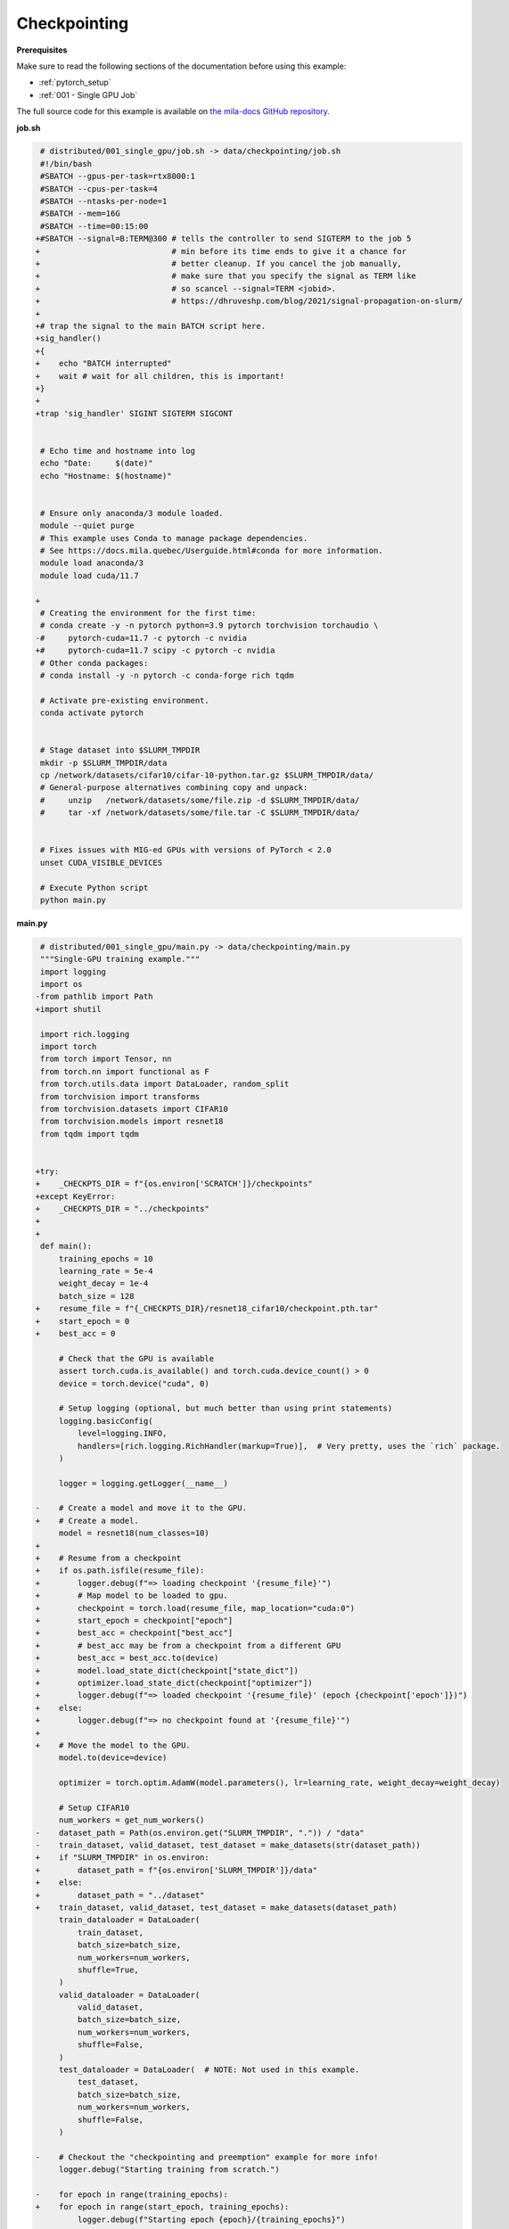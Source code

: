 Checkpointing
=============


**Prerequisites**

Make sure to read the following sections of the documentation before using this
example:

* :ref:`pytorch_setup`
* :ref:`001 - Single GPU Job`

The full source code for this example is available on `the mila-docs GitHub
repository.
<https://github.com/mila-iqia/mila-docs/tree/master/docs/examples/data/checkpointing>`_


**job.sh**

.. code:: diff

    # distributed/001_single_gpu/job.sh -> data/checkpointing/job.sh
    #!/bin/bash
    #SBATCH --gpus-per-task=rtx8000:1
    #SBATCH --cpus-per-task=4
    #SBATCH --ntasks-per-node=1
    #SBATCH --mem=16G
    #SBATCH --time=00:15:00
   +#SBATCH --signal=B:TERM@300 # tells the controller to send SIGTERM to the job 5
   +                            # min before its time ends to give it a chance for
   +                            # better cleanup. If you cancel the job manually,
   +                            # make sure that you specify the signal as TERM like
   +                            # so scancel --signal=TERM <jobid>.
   +                            # https://dhruveshp.com/blog/2021/signal-propagation-on-slurm/
   +
   +# trap the signal to the main BATCH script here.
   +sig_handler()
   +{
   +    echo "BATCH interrupted"
   +    wait # wait for all children, this is important!
   +}
   +
   +trap 'sig_handler' SIGINT SIGTERM SIGCONT


    # Echo time and hostname into log
    echo "Date:     $(date)"
    echo "Hostname: $(hostname)"


    # Ensure only anaconda/3 module loaded.
    module --quiet purge
    # This example uses Conda to manage package dependencies.
    # See https://docs.mila.quebec/Userguide.html#conda for more information.
    module load anaconda/3
    module load cuda/11.7

   +
    # Creating the environment for the first time:
    # conda create -y -n pytorch python=3.9 pytorch torchvision torchaudio \
   -#     pytorch-cuda=11.7 -c pytorch -c nvidia
   +#     pytorch-cuda=11.7 scipy -c pytorch -c nvidia
    # Other conda packages:
    # conda install -y -n pytorch -c conda-forge rich tqdm

    # Activate pre-existing environment.
    conda activate pytorch


    # Stage dataset into $SLURM_TMPDIR
    mkdir -p $SLURM_TMPDIR/data
    cp /network/datasets/cifar10/cifar-10-python.tar.gz $SLURM_TMPDIR/data/
    # General-purpose alternatives combining copy and unpack:
    #     unzip   /network/datasets/some/file.zip -d $SLURM_TMPDIR/data/
    #     tar -xf /network/datasets/some/file.tar -C $SLURM_TMPDIR/data/


    # Fixes issues with MIG-ed GPUs with versions of PyTorch < 2.0
    unset CUDA_VISIBLE_DEVICES

    # Execute Python script
    python main.py


**main.py**

.. code:: diff

    # distributed/001_single_gpu/main.py -> data/checkpointing/main.py
    """Single-GPU training example."""
    import logging
    import os
   -from pathlib import Path
   +import shutil

    import rich.logging
    import torch
    from torch import Tensor, nn
    from torch.nn import functional as F
    from torch.utils.data import DataLoader, random_split
    from torchvision import transforms
    from torchvision.datasets import CIFAR10
    from torchvision.models import resnet18
    from tqdm import tqdm


   +try:
   +    _CHECKPTS_DIR = f"{os.environ['SCRATCH']}/checkpoints"
   +except KeyError:
   +    _CHECKPTS_DIR = "../checkpoints"
   +
   +
    def main():
        training_epochs = 10
        learning_rate = 5e-4
        weight_decay = 1e-4
        batch_size = 128
   +    resume_file = f"{_CHECKPTS_DIR}/resnet18_cifar10/checkpoint.pth.tar"
   +    start_epoch = 0
   +    best_acc = 0

        # Check that the GPU is available
        assert torch.cuda.is_available() and torch.cuda.device_count() > 0
        device = torch.device("cuda", 0)

        # Setup logging (optional, but much better than using print statements)
        logging.basicConfig(
            level=logging.INFO,
            handlers=[rich.logging.RichHandler(markup=True)],  # Very pretty, uses the `rich` package.
        )

        logger = logging.getLogger(__name__)

   -    # Create a model and move it to the GPU.
   +    # Create a model.
        model = resnet18(num_classes=10)
   +
   +    # Resume from a checkpoint
   +    if os.path.isfile(resume_file):
   +        logger.debug(f"=> loading checkpoint '{resume_file}'")
   +        # Map model to be loaded to gpu.
   +        checkpoint = torch.load(resume_file, map_location="cuda:0")
   +        start_epoch = checkpoint["epoch"]
   +        best_acc = checkpoint["best_acc"]
   +        # best_acc may be from a checkpoint from a different GPU
   +        best_acc = best_acc.to(device)
   +        model.load_state_dict(checkpoint["state_dict"])
   +        optimizer.load_state_dict(checkpoint["optimizer"])
   +        logger.debug(f"=> loaded checkpoint '{resume_file}' (epoch {checkpoint['epoch']})")
   +    else:
   +        logger.debug(f"=> no checkpoint found at '{resume_file}'")
   +
   +    # Move the model to the GPU.
        model.to(device=device)

        optimizer = torch.optim.AdamW(model.parameters(), lr=learning_rate, weight_decay=weight_decay)

        # Setup CIFAR10
        num_workers = get_num_workers()
   -    dataset_path = Path(os.environ.get("SLURM_TMPDIR", ".")) / "data"
   -    train_dataset, valid_dataset, test_dataset = make_datasets(str(dataset_path))
   +    if "SLURM_TMPDIR" in os.environ:
   +        dataset_path = f"{os.environ['SLURM_TMPDIR']}/data"
   +    else:
   +        dataset_path = "../dataset"
   +    train_dataset, valid_dataset, test_dataset = make_datasets(dataset_path)
        train_dataloader = DataLoader(
            train_dataset,
            batch_size=batch_size,
            num_workers=num_workers,
            shuffle=True,
        )
        valid_dataloader = DataLoader(
            valid_dataset,
            batch_size=batch_size,
            num_workers=num_workers,
            shuffle=False,
        )
        test_dataloader = DataLoader(  # NOTE: Not used in this example.
            test_dataset,
            batch_size=batch_size,
            num_workers=num_workers,
            shuffle=False,
        )

   -    # Checkout the "checkpointing and preemption" example for more info!
        logger.debug("Starting training from scratch.")

   -    for epoch in range(training_epochs):
   +    for epoch in range(start_epoch, training_epochs):
            logger.debug(f"Starting epoch {epoch}/{training_epochs}")

   -        # Set the model in training mode (important for e.g. BatchNorm and Dropout layers)
   +        # Set the model in training mode (this is important for e.g. BatchNorm and Dropout layers)
            model.train()

            # NOTE: using a progress bar from tqdm because it's nicer than using `print`.
            progress_bar = tqdm(
                total=len(train_dataloader),
                desc=f"Train epoch {epoch}",
            )

            # Training loop
            for batch in train_dataloader:
                # Move the batch to the GPU before we pass it to the model
                batch = tuple(item.to(device) for item in batch)
                x, y = batch

                # Forward pass
                logits: Tensor = model(x)

                loss = F.cross_entropy(logits, y)

                optimizer.zero_grad()
                loss.backward()
                optimizer.step()

                # Calculate some metrics:
                n_correct_predictions = logits.detach().argmax(-1).eq(y).sum()
                n_samples = y.shape[0]
                accuracy = n_correct_predictions / n_samples

                logger.debug(f"Accuracy: {accuracy.item():.2%}")
                logger.debug(f"Average Loss: {loss.item()}")

                # Advance the progress bar one step, and update the "postfix" () the progress bar. (nicer than just)
                progress_bar.update(1)
                progress_bar.set_postfix(loss=loss.item(), accuracy=accuracy.item())
            progress_bar.close()

            val_loss, val_accuracy = validation_loop(model, valid_dataloader, device)
            logger.info(f"Epoch {epoch}: Val loss: {val_loss:.3f} accuracy: {val_accuracy:.2%}")

   +        # remember best acc and save checkpoint
   +        is_best = val_accuracy > best_acc
   +        best_acc = max(val_accuracy, best_acc)
   +
   +        save_checkpoint({
   +            "epoch": epoch + 1,
   +            "arch": "resnet18",
   +            "state_dict": model.state_dict(),
   +            "best_acc": best_acc,
   +            "optimizer": optimizer.state_dict(),
   +        }, is_best)
   +
        print("Done!")


    @torch.no_grad()
    def validation_loop(model: nn.Module, dataloader: DataLoader, device: torch.device):
        model.eval()

        total_loss = 0.0
        n_samples = 0
        correct_predictions = 0

        for batch in dataloader:
            batch = tuple(item.to(device) for item in batch)
            x, y = batch

            logits: Tensor = model(x)
            loss = F.cross_entropy(logits, y)

            batch_n_samples = x.shape[0]
            batch_correct_predictions = logits.argmax(-1).eq(y).sum()

            total_loss += loss.item()
            n_samples += batch_n_samples
            correct_predictions += batch_correct_predictions

        accuracy = correct_predictions / n_samples
        return total_loss, accuracy


    def make_datasets(
        dataset_path: str,
        val_split: float = 0.1,
        val_split_seed: int = 42,
    ):
        """Returns the training, validation, and test splits for CIFAR10.

        NOTE: We don't use image transforms here for simplicity.
        Having different transformations for train and validation would complicate things a bit.
        Later examples will show how to do the train/val/test split properly when using transforms.
        """
        train_dataset = CIFAR10(
            root=dataset_path, transform=transforms.ToTensor(), download=True, train=True
        )
        test_dataset = CIFAR10(
            root=dataset_path, transform=transforms.ToTensor(), download=True, train=False
        )
        # Split the training dataset into a training and validation set.
   -    n_samples = len(train_dataset)
   -    n_valid = int(val_split * n_samples)
   -    n_train = n_samples - n_valid
        train_dataset, valid_dataset = random_split(
   -        train_dataset, (n_train, n_valid), torch.Generator().manual_seed(val_split_seed)
   +        train_dataset, ((1 - val_split), val_split), torch.Generator().manual_seed(val_split_seed)
        )
        return train_dataset, valid_dataset, test_dataset


    def get_num_workers() -> int:
        """Gets the optimal number of DatLoader workers to use in the current job."""
        if "SLURM_CPUS_PER_TASK" in os.environ:
            return int(os.environ["SLURM_CPUS_PER_TASK"])
        if hasattr(os, "sched_getaffinity"):
            return len(os.sched_getaffinity(0))
        return torch.multiprocessing.cpu_count()


   +def save_checkpoint(state: dict, is_best: bool, filename: str=f"{_CHECKPOINTS_DIR}/checkpoint.pth.tar") -> None:
   +    torch.save(state, filename)
   +    if is_best:
   +        _dir = os.path.dirname(filename)
   +        shutil.copyfile(filename, f"{_dir}/model_best.pth.tar")
   +
   +
    if __name__ == "__main__":
        main()


**Running this example**

.. code-block:: bash

   $ sbatch job.sh
